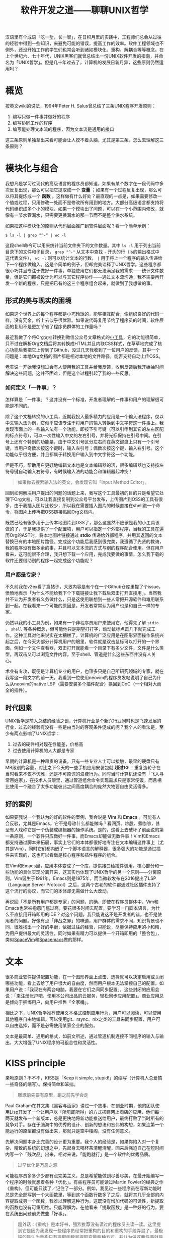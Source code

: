 #+title: 软件开发之道——聊聊UNIX哲学
#+tags: UNIX哲学 软件工程
#+series: 随笔
#+created_at: 2024-03-18T07:54:07.503327+00:00
#+published_at: 2024-03-22T22:05:55.838431+08:00
#+summary: 本文从多个角度探讨了UNIX哲学在现代软件开发中的适用性。首先，文章分析了三条UNIX哲学的核心原则，并结合实例阐述了它们的具体应用。其次，文章探讨了在现代软件开发中，如何理解和应用这些原则。最后，文章分析了时代因素对UNIX哲学适用性的影响，并提出了一些建议。

汉语里有个成语「吃一堑，长一智」，在日积月累的实践中，工程师们总会从过往的经验中得到一些知识，来避免可能的错误，提高工作的效率。软件工程领域也不例外，还没开始工作的学生们也常会听到诸如模块化、重构、解耦合等等概念。在上个世纪六、七十年代，UNIX黑客们就曾总结出一份UNIX软件开发的指南，并命名为「UNIX哲学」。但是几十年过去了，计算机的发展日新月异，这些原则仍然适用吗？

* 概览
按英文wiki的说法，1994年Peter H. Salus曾总结了三条UNIX程序开发原则：

1. 编写只做一件事并做好的程序
2. 编写协同工作的程序
3. 编写能处理文本流的程序，因为文本流是通用的接口

这三条原则单独拿出来看可能会让人摸不着头脑，尤其是第三条。怎么去理解这三条原则？

* 模块化与组合
我想凡是学习过现代的高级语言的程序员都知道，如果有某个数字在一段代码中多次反复出现，那么可以把它提取成一个 *变量* ；如果有一个过程反复出现，那么可以将其提炼成一个 *函数* 。这样做有什么好处？最直观的一点是，如果需要修改一个值或过程，只用修改一处而不是修改所有用到的地方。大部分高级语言都支持将代码组织成多个小的模块，如果一个模块出了问题，可以在一个小范围内修改，就像有一节水管漏水，只需要更换漏水的那一节而不是整个供水系统。

#+ATTR_HTML: :alt pipeline
[[https://r2.elliot00.com/legacy/winter-681175_1280.jpg]]

如果把这种模块化的原则从代码层面推广到软件层面呢？看一个简单示例：

#+begin_src shellsession
$ ls -l | grep “^-“ | wc -l
#+end_src

这段shell命令可以用来统计当前文件夹下的文件数量。其中 =ls -l= 用于列出当前目录下的文件和子目录， =grep "^-"= 从文本中查找 =-= 开头的行（ls的输出格式中这代表文件）， =wc -l= 则可以统计文本的行数， =|= 用于将上一个程序的输入传递给下一个程序做输入。这是个简单的例子，但却完美诠释了UNIX哲学。这些程序都很小巧并且专注于做好一件事，单独使用它们都无法满足我的需求------统计文件数量，但是它们都被设计为可以与其它程序协作------通过文本流沟通，我不需要再开发一个新的程序，只是把已有的这三个程序组合起来，就做到了我想做的事。

** 形式的美与现实的困境
如果这个世界上的每个程序都是小巧玲珑的，能够相互配合，像组织良好的代码一样，没有冗余，听上去似乎很优雅。如果说代码复用节约了程序员的时间，软件层面的复用不是更加节省了程序员群体的工作量吗？

最近我做了个将Org文档转换到微信公众号文章格式的[[https://github.com/Eliot00/mp-org][小工具]]，它的功能很简单，只不过在解析Org文档后将其转换成HTML并且内联CSS样式，在草草地完成了核心功能后我把它上传到了Github，没过几天我收到了一位用户的反馈，其中一个问题是：本地Org文档的图片都是相对本地的文件路径，能否支持自动上传OSS。

老实说一开始我没想过会有人使用我的工具并给我反馈，收到反馈后我开始抽时间解决这些问题，这并不困难，但是这个过程引起了我的一些反思。

*** 如何定义「一件事」？
怎样算是「一件事」？这并没有一个标准，开发者理解的一件事和用户的理解很可能是不同的。

除了这个文档转换的小工具，近期我投入最多精力的应用是一个输入法程序，仅以中文输入法为例，它似乎应该专注于将用户的输入转换到中文字符这一件事上。我发现市面上的一些输入法有一个功能，即按下引号键（可以引申到其它的左右区配的标点符号），可以一次性输入中文的左右引号，并将光标保持在引号中间。在引号上还有个特别的功能是，由于中文引号区分左右而在英文键盘上只有一个引号键，当用户奇数次按这个键时，输入左引号；偶数次按这个键，输入右引号。这个功能似乎很方便，并且都属于转换用户输入到中文字符这一个功能。

但是不巧，帮助用户更好地编辑文本也是文本编辑器的活，很多编辑器也支持按左符号键自动输入右符号，有时候输入法的功能会和编辑器起冲突！

#+begin_quote
如果你去搜索输入法的英文，会发现它叫「Input Method Editor」。
#+end_quote

回到如何解决用户提出的问题的话题上来，我写这个工具最初的目的只是希望它处理下Org文档，可以让我直接复制到公众号平台发布，上传图片到OSS的工具有很多，由于我插入图片比较少，所以我在需要插入图片的时候直接在shell跑一个命令，将图片上传再把OSS链接贴回Org文档内。

既然已经有很多用于上传本地图片到OSS了，那么这显然不应该是我的小工具该做的了，于是我提供了一个配置项，用户可以指定一个外部程序，当我的工具在遍历Org的AST时，将本地图片链接通过 *stdio* 传递给外部程序，并用其返回的文本替换已有的本地图片路径。完成这个功能后我感到很完美，我遵循了先贤的教诲，我的程序没有做多余的事，并且可以文本流的方式与别的程序配合使用。但在用户看来，这可能很不合理，我只想下载一个应用，完成我要做的事情，怎么我下载的软件还要借助别的程序一起完成这个功能呢？

*** 用户都是专家？
不久前我在v2ex看了篇帖子，大致内容是有个在一个Github仓库里提了个issue，愤愤地表示「为什么不能给我下个下载链接让我下载后双击打开直接用」。当然我并不认为开发者有义务做什么，只是这使用联想到一些人常把开源软件和难用联系到一起，在我看来一个可能的原因是，开发者常常认为用户也是和自己一样的专家。

仍然以我的小工具为例，如果有一个非程序员用户来使用它，他得先了解 =stdio= 、 =shell= 等各种概念，但可能他只是期望打打字，动动鼠标点击几下就完成工作。这种工具对他来说实在太糟糕了。计算机的广泛应用是在图形界面操作系统兴起之后，在今天大部分计算机用户的眼里，软件就是双击鼠标可以打开的一个界面，例如一个文件查看器，双击打开就能看一个目录下有多少文件，文件是什么类型，再双击又可以浏览文件内容，至于shell、管道是什么这些东西并没有人关心。

术业有专攻，既便是计算机专业的用户，也顶多只是自己所研究领域的专家，就在我写这一段文字的前一天，我看到一位使用neovim的程序员发帖说明了自己为什么从neovim的native LSP（需要安装多个插件配合）换回到CoC（一个相对大而全的插件）。

** 时代因素
UNIX哲学是前人总结的经验之谈，计算机行业是个新兴行业同时也是飞速发展的行业，过去的经验有没有一些是由当时的客观条件促成的呢？我个人的看法是，至少有两点影响了UNIX哲学：

1. 过去的硬件相对现在性能差，价格高
2. 过去使用计算机的人大都是专家

早期的计算机是一种昂贵的设备，只有一些专业人士可以接触，最早的硬盘只有MB级别的容量，对比之下今天的一些手机应用安装包就 *超过1G* ！重复造轮子在当时看来不仅不优雅，还是不可原谅的浪费行为。同时当时计算机还没有「飞入寻常百姓家」，在技术人员眼里，通过管道组合命令实现需求只是家常便饭，而且相比使用一个融合了太多功能彼此之间高度耦合的庞然大物要自由灵活得多。

** 好的案例
如果要我说一个我认为的好的软件的案例，我会说是 *Vim* 和 *Emacs* 。可能有人会反驳，尤其是Emacs，它不是号称什么都能做吗？看网页、炒股、煮咖啡，甚至有人戏称它是一个伪装成编辑器的操作系统。是的，这看上去破坏了前面说的第一条原则，一个软件只应做好一件事，而Emacs却能做无数件事！Vim和Emacs都支持通过脚本来拓展，事实上它们的本体都很好地专注在文本编辑这件事上（尤其是Vim），同时它们都内嵌了一个脚本语言的解释器，很多强大的功能是通过插件来实现的，这也可以看做是核心程序和插件程序的组合。

在Vim和Emacs里，应用本体变成了一个库，提供接口给插件调用，核心部分和一些功能的具体实现分离开来，这其实也体现了UNIX哲学的另一个原则------分离原则。Vim诞生于1991年，Emacs则是1975年，而当微软发布在2016提出了LSP（Language Server Protocol）之后，这两个古老的软件都通过社区插件支持了这个流行的协议，而它们的本体却无需做什么大改动。

#+ATTR_HTML: :alt toy blocks
[[https://r2.elliot00.com/legacy/child-1864718_1280.jpg]]

再说回「不是所有用户都是专家」的问题，的确，即使在程序员群体中，Vim和Emacs也常被抱怨门槛过高，要花很多时间去配置，要学习一门脚本语言，为什么不直接用开箱即用的IDE？对这个问题，我只能说这不是开发者的错，也不是使用者的问题。好像有点「非战之罪」的味道，用户群体的需求不同，知识背景也不同，很难找出一个好的平衡，依据过往的经验，只能说，尽量保持应用的小和精，为用户提供最大的灵活性，同时如果有精力可以提供一个开箱即用的「整合包」，类似[[https://spacevim.org][SpaceVim]]和[[https://www.spacemacs.org/][Spacemacs]]做的那样。

* 文本
很多商业软件提供配置功能，在一个图形界面上点击、选择就可以决定启用或关闭哪些功能，看上去给了用户很大的自由度，然而用户根本无法掌控自己的配置。如果用户说：「我现在有两台电脑，我要在它们之间同步配置」，这些封闭的应用会说：「来注册账户吧，使用本公司出品的云服务，轻松同步应用配置」。商业应用总是倾向于捆绑用户，向用户推售「全家桶」。

相比之下，UNIX哲学推荐使用文本格式控制应用行为，用户可以阅读，可以使用其他程序自由地编辑。可以使用git、rsync、nix之类的工具来同步配置，用户可以自由选择，而不是必需使用某家企业的服务。

文本是最简单、通用的格式，如前文所述，通过管道机制连接不同程序的输入与输出，大大增强了UNIX程序的可组合性和灵活性。

* KISS principle
亲吻原则？不不不，KISS是「Keep it simple, stupid!」的缩写（计算机人总爱搞一些奇怪的缩写）。保持简单和笨拙。

#+begin_quote
雕琢前先要有原型，跑之前先学会走
#+end_quote

Paul Graham在其文集《黑客与画家》讲过一个故事，在创业时期，他的团队使用Lisp开发了一个让用户以「所见即所得」的方式搭建网上商店的应用，他们每一两天就发布一个新版本，总是更快地将新功能推送给用户，最终打败了当时所有的竞争对手。存在于脑海中的优秀的设计、创新的想法和宏伟的构想，如果连第一个能运行的原型都没有做出来，那就只是空中楼阁，没有任何意义。

先解决问题本身比完善的设计更为重要。我个人的经验是，如果你陷入对一个复杂、精致的系统的幻想之中，先起身去喝杯茶清醒清醒，回来后强迫自己在短时间内写一个「残次品」出来，相对来说，「能跑就行」是一个软件的优秀品质。

#+begin_quote
过早优化是万恶之源
#+end_quote

可能程序员多多少少都有点完美主义，总是希望能做到尽善尽美，在最开始编写一个程序的时候就想着各种「优化」。有些程序员可能读过Martin Fowler的经典之作《重构》，但可能只读了／记住了一部分。例如，我见过一些程序员在写新功能时总是先全部写到一个大函数里，等到这个函数行数多了之后，就将其几乎全部的内容提取成另一个函数，我难以理解这种行为，这既没有增加代码的可读性，新提取的函数也没有可重用性。只能理解为，在他看来「提取函数」是一种好的行为，要在系统出问题前先做些「好事」。

#+begin_quote
题外话：《重构》是本好书，强烈推荐没有读过的程序员去读一读。这里提到它是因为我发现一些程序员经常把重构的目的和重构的手段弄混了，最极端的是认为重构只有提取函数和提取变量两种方式，并认为做这两件事就是好的。
#+end_quote

除了代码本身的过早「优化」，还有一种对程序性能的过早「优化」。一些程序员总对性能有极大的焦虑，在程序初期就对一些细节做优化，缓存、内联，用上各种手段，甚至于为此用上一些「黑魔法」，牺牲了代码的可读性。可事实上，整个系统都没有做过Benchmark，也就是说，根本不知道性能瓶颈在哪里就开始了所谓的「优化」，最后往往是无用功。

* 最后
在技术日新月异的当下，UNIX哲学仍然具有一定的指导意义，只是要辩证地看待它，结合实际灵活应用才是关键。说到底，软件工程是一个实践学科，经验、原则是在实践中积累和验证的，「Talk is cheap」，就在实践中继续探索吧。
